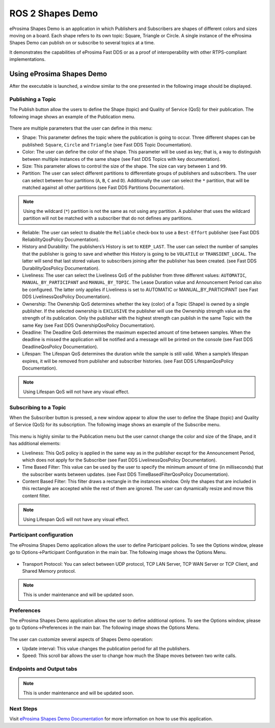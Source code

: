.. _vulcanexus_shapes_demo:

ROS 2 Shapes Demo
=================

eProsima Shapes Demo is an application in which Publishers and Subscribers are shapes of different colors and sizes moving on a board. Each shape refers to its own topic: Square, Triangle or Circle.
A single instance of the eProsima Shapes Demo can publish on or subscribe to several topics at a time.

It demonstrates the capabilities of eProsima Fast DDS or as a proof of interoperability with other RTPS-compliant implementations.

Using eProsima Shapes Demo
--------------------------

After the executable is launched, a window similar to the one presented in the following image should be displayed.

.. figure:: /rst/figures/intro/tools/shapes_demo/mainWindow.png


Publishing a Topic
^^^^^^^^^^^^^^^^^^

The Publish button allow the users to define the Shape (topic) and Quality of Service (QoS) for their publication.
The following image shows an example of the Publication menu.

.. figure:: /rst/figures/intro/tools/shapes_demo/publish.png

There are multiple parameters that the user can define in this menu:

* Shape: This parameter defines the topic where the publication is going to occur. Three different shapes can be published: ``Square``, ``Circle`` and ``Triangle`` (see Fast DDS Topic Documentation).
* Color: The user can define the color of the shape. This parameter will be used as key; that is, a way to distinguish between multiple instances of the same shape (see Fast DDS Topics with key documentation).
* Size: This parameter allows to control the size of the shape. The size can vary between ``1`` and ``99``.
* Partition: The user can select different partitions to differentiate groups of publishers and subscribers. The user can select between four partitions (``A``, ``B``, ``C`` and ``D``). Additionally the user can select the ``*`` partition, that will be matched against all other partitions (see Fast DDS Partitions Documentation).

.. note::
    Using the wildcard (``*``) partition is not the same as not using any partition. A publisher that uses the wildcard partition will not be matched with a subscriber that do not defines any partitions.

* Reliable: The user can select to disable the ``Reliable`` check-box to use a ``Best-Effort`` publisher (see Fast DDS ReliabilityQosPolicy Documentation).
* History and Durability: The publishers’s History is set to ``KEEP_LAST``. The user can select the number of samples that the publisher is going to save and whether this History is going to be ``VOLATILE`` or ``TRANSIENT_LOCAL``. The latter will send that last stored values to subscribers joining after the publisher has been created. (see Fast DDS DurabilityQosPolicy Documentation).
* Liveliness: The user can select the Liveliness QoS of the publisher from three different values: ``AUTOMATIC``, ``MANUAL_BY_PARTICIPANT`` and ``MANUAL_BY_TOPIC``. The Lease Duration value and Announcement Period can also be configured. The latter only applies if Liveliness is set to AUTOMATIC or MANUAL_BY_PARTICIPANT (see Fast DDS LivelinessQosPolicy Documentation).
* Ownership: The Ownership QoS determines whether the key (color) of a Topic (Shape) is owned by a single publisher. If the selected ownership is ``EXCLUSIVE`` the publisher will use the Ownership strength value as the strength of its publication. Only the publisher with the highest strength can publish in the same Topic with the same Key (see Fast DDS OwnershipQosPolicy Documentation).
* Deadline: The Deadline QoS determines the maximum expected amount of time between samples. When the deadline is missed the application will be notified and a message will be printed on the console (see Fast DDS DeadlineQosPolicy Documentation).
* Lifespan: The Lifespan QoS determines the duration while the sample is still valid. When a sample’s lifespan expires, it will be removed from publisher and subscriber histories. (see Fast DDS LifespanQosPolicy Documentation).

.. note::
    Using Lifespan QoS will not have any visual effect.

Subscribing to a Topic
^^^^^^^^^^^^^^^^^^^^^^

When the Subscriber button is pressed, a new window appear to allow the user to define the Shape (topic) and Quality of Service (QoS) for its subscription.
The following image shows an example of the Subscribe menu.

.. figure:: /rst/figures/intro/tools/shapes_demo/subscribe.png

This menu is highly similar to the Publication menu but the user cannot change the color and size of the Shape, and it has additional elements:

* Liveliness: This QoS policy is applied in the same way as in the publisher except for the Announcement Period, which does not apply for the Subscriber (see Fast DDS LivelinessQosPolicy Documentation).
* Time Based Filter: This value can be used by the user to specify the minimum amount of time (in milliseconds) that the subscriber wants between updates. (see Fast DDS TimeBasedFilterQosPolicy Documentation).
* Content Based Filter: This filter draws a rectangle in the instances window. Only the shapes that are included in this rectangle are accepted while the rest of them are ignored. The user can dynamically resize and move this content filter.

.. note::
    Using Lifespan QoS will not have any visual effect.

Participant configuration
^^^^^^^^^^^^^^^^^^^^^^^^^
The eProsima Shapes Demo application allows the user to define Participant policies.
To see the Options window, please go to Options->Participant Configuration in the main bar.
The following image shows the Options Menu.

.. figure:: /rst/figures/intro/tools/shapes_demo/participant.png

* Transport Protocol: You can select between UDP protocol, TCP LAN Server, TCP WAN Server or TCP Client, and Shared Memory protocol.

.. note::
    This is under maintenance and will be updated soon.

Preferences
^^^^^^^^^^^
The eProsima Shapes Demo application allows the user to define additional options.
To see the Options window, please go to Options->Preferences in the main bar.
The following image shows the Options Menu.

.. figure:: /rst/figures/intro/tools/shapes_demo/preferences.png

The user can customize several aspects of Shapes Demo operation:

* Update interval: This value changes the publication period for all the publishers.
* Speed: This scroll bar allows the user to change how much the Shape moves between two write calls.

Endpoints and Output tabs
^^^^^^^^^^^^^^^^^^^^^^^^^
.. note::
    This is under maintenance and will be updated soon.

Next Steps
^^^^^^^^^^

Visit `eProsima Shapes Demo Documentation <https://eprosima-shapes-demo.readthedocs.io/en/latest/>`_ for more information on how to use this application.

